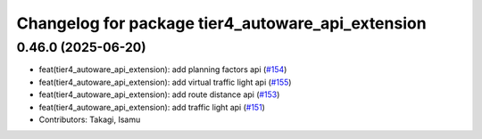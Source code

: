 ^^^^^^^^^^^^^^^^^^^^^^^^^^^^^^^^^^^^^^^^^^^^^^^^^^
Changelog for package tier4_autoware_api_extension
^^^^^^^^^^^^^^^^^^^^^^^^^^^^^^^^^^^^^^^^^^^^^^^^^^

0.46.0 (2025-06-20)
-------------------
* feat(tier4_autoware_api_extension): add planning factors api (`#154 <https://github.com/tier4/tier4_ad_api_adaptor/issues/154>`_)
* feat(tier4_autoware_api_extension): add virtual traffic light api (`#155 <https://github.com/tier4/tier4_ad_api_adaptor/issues/155>`_)
* feat(tier4_autoware_api_extension): add route distance api (`#153 <https://github.com/tier4/tier4_ad_api_adaptor/issues/153>`_)
* feat(tier4_autoware_api_extension): add traffic light api (`#151 <https://github.com/tier4/tier4_ad_api_adaptor/issues/151>`_)
* Contributors: Takagi, Isamu
